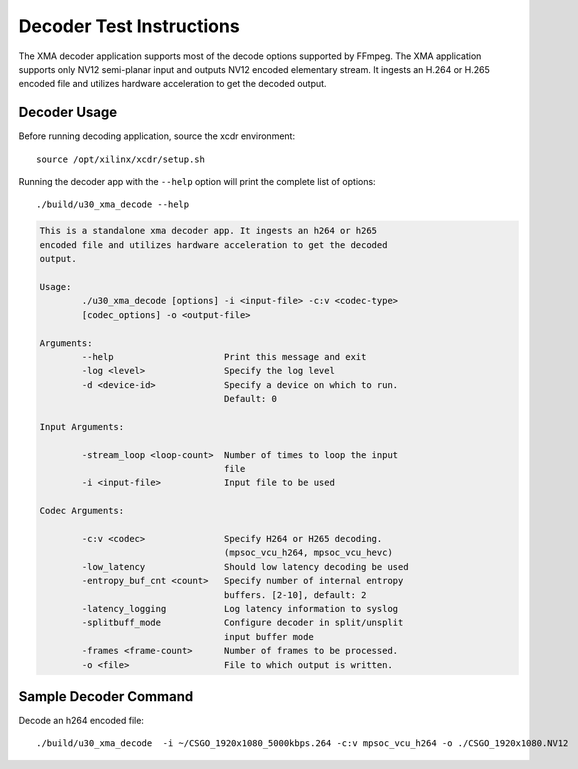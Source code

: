﻿
Decoder Test Instructions
=========================

The XMA decoder application supports most of the decode options supported by FFmpeg. The XMA application supports only NV12 semi-planar input and outputs NV12 encoded elementary stream. It ingests an H.264 or H.265 encoded file and utilizes hardware acceleration to get the decoded output. 

Decoder Usage
-------------

Before running decoding application, source the xcdr environment::

  source /opt/xilinx/xcdr/setup.sh


Running the decoder app with the ``--help`` option will print the complete list of options::

  ./build/u30_xma_decode --help

.. code-block:: none

  This is a standalone xma decoder app. It ingests an h264 or h265 
  encoded file and utilizes hardware acceleration to get the decoded 
  output.

  Usage: 
          ./u30_xma_decode [options] -i <input-file> -c:v <codec-type> 
          [codec_options] -o <output-file>

  Arguments:
          --help                     Print this message and exit
          -log <level>               Specify the log level
          -d <device-id>             Specify a device on which to run.
                                     Default: 0

  Input Arguments:

          -stream_loop <loop-count>  Number of times to loop the input
                                     file
          -i <input-file>            Input file to be used

  Codec Arguments:

          -c:v <codec>               Specify H264 or H265 decoding. 
                                     (mpsoc_vcu_h264, mpsoc_vcu_hevc)
          -low_latency               Should low latency decoding be used
          -entropy_buf_cnt <count>   Specify number of internal entropy
                                     buffers. [2-10], default: 2
          -latency_logging           Log latency information to syslog
          -splitbuff_mode            Configure decoder in split/unsplit
                                     input buffer mode
          -frames <frame-count>      Number of frames to be processed.
          -o <file>                  File to which output is written.


Sample Decoder Command
----------------------

Decode an h264 encoded file::

  ./build/u30_xma_decode  -i ~/CSGO_1920x1080_5000kbps.264 -c:v mpsoc_vcu_h264 -o ./CSGO_1920x1080.NV12


..
  ------------
  
  © Copyright 2020-2023, Advanced Micro Devices, Inc.
  
  Licensed under the Apache License, Version 2.0 (the "License"); you may not use this file except in compliance with the License. You may obtain a copy of the License at
  
  http://www.apache.org/licenses/LICENSE-2.0
  
  Unless required by applicable law or agreed to in writing, software distributed under the License is distributed on an "AS IS" BASIS, WITHOUT WARRANTIES OR CONDITIONS OF ANY KIND, either express or implied. See the License for the specific language governing permissions and limitations under the License.
